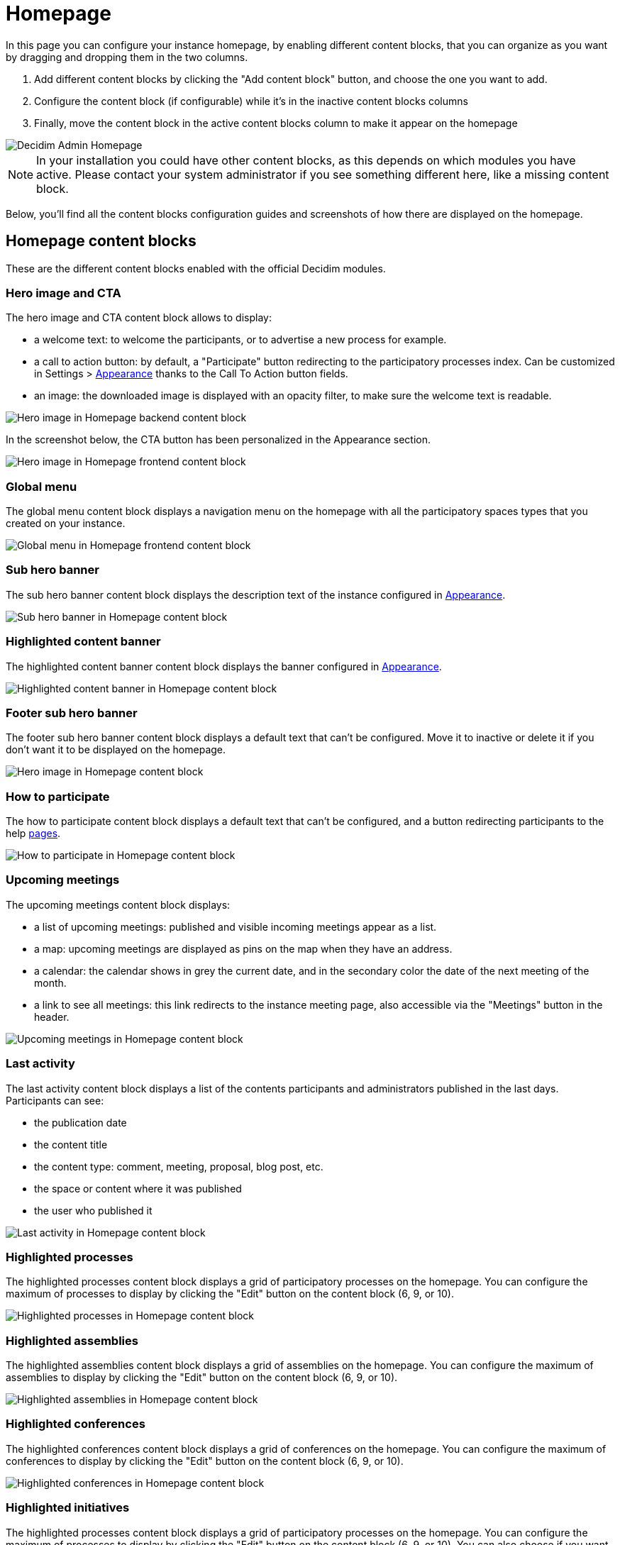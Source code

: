 = Homepage

In this page you can configure your instance homepage, by enabling different content blocks, that you can organize as you want
by dragging and dropping them in the two columns. 

. Add different content blocks by clicking the "Add content block" button, and choose the one you want to add. 
. Configure the content block (if configurable) while it's in the inactive content blocks columns
. Finally, move the content block in the active content blocks column to make it appear on the homepage

image::settings/admin_homepage.png[Decidim Admin Homepage]

NOTE: In your installation you could have other content blocks, as this depends on which modules you have active. 
Please contact your system administrator if you see something different here, like a missing content block.

Below, you'll find all the content blocks configuration guides and screenshots of how there are displayed on the homepage. 

== Homepage content blocks

These are the different content blocks enabled with the official Decidim modules.

=== Hero image and CTA

The hero image and CTA content block allows to display:

* a welcome text: to welcome the participants, or to advertise a new process for example. 
* a call to action button: by default, a "Participate" button redirecting to the participatory processes index. 
Can be customized in Settings > xref:admin:settings/appearance.adoc[Appearance] thanks to the Call To Action button fields. 
* an image: the downloaded image is displayed with an opacity filter, to make sure the welcome text is readable. 

image::settings/homepage_hero_image_back.png[Hero image in Homepage backend content block]

In the screenshot below, the CTA button has been personalized in the Appearance section. 

image::settings/homepage_hero_image_front.png[Hero image in Homepage frontend content block]

=== Global menu

The global menu content block displays a navigation menu on the homepage with all the participatory spaces types that you 
created on your instance. 

image::settings/homepage_global_menu.png[Global menu in Homepage frontend content block]

=== Sub hero banner

The sub hero banner content block displays the description text of the instance configured in xref:admin:appearance.adoc[Appearance].

image::settings/homepage_sub_hero_banner.png[Sub hero banner in Homepage content block]

=== Highlighted content banner

The highlighted content banner content block displays the banner configured in 
xref:admin:appearance.adoc#highlighted_content_banner[Appearance].

image::settings/homepage_highlighted_content_banner.png[Highlighted content banner in Homepage content block]

=== Footer sub hero banner

The footer sub hero banner content block displays a default text that can't be configured. 
Move it to inactive or delete it if you don't want it to be displayed on the homepage. 

image::settings/homepage_footer_sub_hero_banner.png[Hero image in Homepage content block]

=== How to participate

The how to participate content block displays a default text that can't be configured, and a button redirecting participants to 
the help xref:admin:pages.adoc[pages]. 

image::settings/homepage_how_to_participate.png[How to participate in Homepage content block]

=== Upcoming meetings

The upcoming meetings content block displays:

* a list of upcoming meetings: published and visible incoming meetings appear as a list. 
* a map: upcoming meetings are displayed as pins on the map when they have an address. 
* a calendar: the calendar shows in grey the current date, and in the secondary color the date of the next meeting of the month. 
* a link to see all meetings: this link redirects to the instance meeting page, also accessible via the "Meetings" button in the header. 

image::settings/homepage_upcoming_meetings.png[Upcoming meetings in Homepage content block]

=== Last activity

The last activity content block displays a list of the contents participants and administrators published in the last days. 
Participants can see:

* the publication date
* the content title
* the content type: comment, meeting, proposal, blog post, etc. 
* the space or content where it was published
* the user who published it

image::settings/homepage_last_activity.png[Last activity in Homepage content block]

=== Highlighted processes

The highlighted processes content block displays a grid of participatory processes on the homepage. 
You can configure the maximum of processes to display by clicking the "Edit" button on the content block (6, 9, or 10). 

image::settings/homepage_highlighted_processes.png[Highlighted processes in Homepage content block]

=== Highlighted assemblies

The highlighted assemblies content block displays a grid of assemblies on the homepage. 
You can configure the maximum of assemblies to display by clicking the "Edit" button on the content block (6, 9, or 10). 

image::settings/homepage_highlighted_assemblies.png[Highlighted assemblies in Homepage content block]

=== Highlighted conferences

The highlighted conferences content block displays a grid of conferences on the homepage. 
You can configure the maximum of conferences to display by clicking the "Edit" button on the content block (6, 9, or 10). 

image::settings/homepage_highlighted_conferences.png[Highlighted conferences in Homepage content block]

=== Highlighted initiatives

The highlighted processes content block displays a grid of participatory processes on the homepage. 
You can configure the maximum of processes to display by clicking the "Edit" button on the content block (6, 9, or 10). 
You can also choose if you want to display initiatives by least or more recent ones. 

image::settings/homepage_highlighted_initiatives.png[Highlighted initiatives in Homepage content block]

=== Organization statistics

The organization statistics content block displays statistics about the participation on your instance, such as the number of 
participants, proposals, meetings, etc. 

image::settings/homepage_organization_statistics.png[Organizations statistics in Homepage content block]

=== Organization metrics

The organization metrics content block displays the evolution of the participation on your instance.

NOTE: Looking for how to enable this feature technically? Go to xref:develop:metrics.adoc[Metrics in Developers guide]

image::settings/homepage_organization_metrics.png[Organization metrics in Homepage content block]

=== HTML block

The HTML block content block allows to add an editable HTML block on the homepage, and therefore to create a personalized section. 
image::settings/homepage_html_block.png[HTML block in Homepage content block]

Here are some examples of how some organizations personalize their homepage with this content block.

image::settings/homepage_html_block_barcelona.png[HTML block in Homepage content block Barcelona example]

Homepage HTML block of the platform of the city of Barcelona in Spain (www.decidim.barcelona).

image::settings/homepage_html_block_nyc.png[HTML block in Homepage content block NYC example]

Homepage HTML block of the platform of New York City in USA (www.participate.nyc.gov).

image::settings/homepage_html_block_kakogawa.png[HTML block in Homepage content block Kakogawa example]

Homepage HTML block of the platform of the city of Kakogawa in Japan (kakogawa.diycities.jp).

image::settings/homepage_html_block_lausanne.png[HTML block in Homepage content block Lausanne example]

Homepage HTML block of the platform of the city of Lausanne in Switzerland (participer.lausanne.ch).